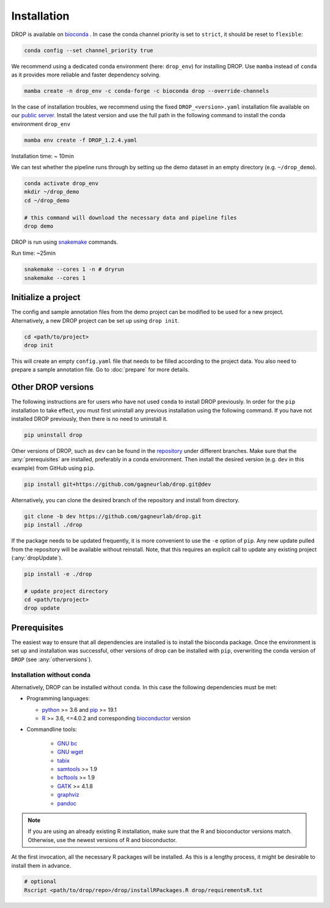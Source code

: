 Installation
============

DROP is available on `bioconda <https://anaconda.org/bioconda/drop>`_ .
In case the conda channel priority is set to ``strict``, it should be reset to ``flexible``:

.. code-block:: bash

    conda config --set channel_priority true

We recommend using a dedicated conda environment (here: ``drop_env``) for installing DROP.
Use ``mamba`` instead of ``conda`` as it provides more reliable and faster dependency solving.

.. code-block:: bash

    mamba create -n drop_env -c conda-forge -c bioconda drop --override-channels

In the case of installation troubles, we recommend using the fixed ``DROP_<version>.yaml`` installation file available on our `public server. <https://www.cmm.in.tum.de/public/paper/drop_analysis/>`_
Install the latest version and use the full path in the following command to install the conda environment ``drop_env``

.. code-block:: bash

    mamba env create -f DROP_1.2.4.yaml

Installation time: ~ 10min

We can test whether the pipeline runs through by setting up the demo dataset in an empty directory (e.g. ``~/drop_demo``).

.. code-block:: bash

    conda activate drop_env
    mkdir ~/drop_demo
    cd ~/drop_demo

    # this command will download the necessary data and pipeline files
    drop demo

DROP is run using `snakemake <snakemake.readthedocs.io/>`_ commands.

Run time: ~25min

.. code-block:: bash

    snakemake --cores 1 -n # dryrun
    snakemake --cores 1

Initialize a project
--------------------
The config and sample annotation files from the demo project can be modified to be used for a new project.
Alternatively, a new DROP project can be set up using ``drop init``.

.. code-block:: bash

    cd <path/to/project>
    drop init

This will create an empty ``config.yaml`` file that needs to be filled according to the project data.
You also need to prepare a sample annotation file.
Go to :doc:`prepare` for more details.


.. _otherversions:

Other DROP versions
-------------------
The following instructions are for users who have not used ``conda`` to install DROP previously. In order for the ``pip``
installation to take effect, you must first uninstall any previous installation using the following command. If
you have not installed DROP previously, then there is no need to uninstall it.

.. code-block:: bash

    pip uninstall drop

Other versions of DROP, such as ``dev`` can be found in the `repository <https://github.com/gagneurlab/drop>`_ under different branches.
Make sure that the :any:`prerequisites` are installed, preferably in a conda environment.
Then install the desired version (e.g. ``dev`` in this example) from GitHub using ``pip``.

.. code-block:: bash

    pip install git+https://github.com/gagneurlab/drop.git@dev


Alternatively, you can clone the desired branch of the repository and install from directory.

.. code-block:: bash

    git clone -b dev https://github.com/gagneurlab/drop.git
    pip install ./drop

If the package needs to be updated frequently, it is more convenient to use the ``-e`` option of ``pip``.
Any new update pulled from the repository will be available without reinstall.
Note, that this requires an explicit call to update any existing project (:any:`dropUpdate`).

.. code-block:: bash

    pip install -e ./drop

    # update project directory
    cd <path/to/project>
    drop update


.. _prerequisites:

Prerequisites
-------------

The easiest way to ensure that all dependencies are installed is to install the bioconda package.
Once the environment is set up and installation was successful, other versions of drop can be installed with ``pip``,
overwriting the conda version of ``DROP`` (see :any:`otherversions`).


Installation without conda
++++++++++++++++++++++++++
Alternatively, DROP can be installed without ``conda``. In this case the following dependencies must be met:

* Programming languages:

  * `python <https://www.python.org/>`_ >= 3.6 and `pip <https://pip.pypa.io/en/stable/installing/>`_ >= 19.1

  * `R <https://www.r-project.org/>`_ >= 3.6, <=4.0.2 and corresponding `bioconductor <https://bioconductor.org/install/>`_ version

* Commandline tools:

    * `GNU bc <https://www.gnu.org/software/bc/>`_

    * `GNU wget <https://www.gnu.org/software/wget/>`_

    * `tabix <https://www.htslib.org/download/>`_

    * `samtools <https://www.htslib.org/download/>`_ >= 1.9

    * `bcftools <https://github.com/samtools/bcftools>`_ >= 1.9

    * `GATK <https://software.broadinstitute.org/gatk/>`_ >= 4.1.8

    * `graphviz <https://www.graphviz.org/>`_

    * `pandoc <https://pandoc.org/>`_


.. note::

    If you are using an already existing R installation, make sure that the R and bioconductor versions match.
    Otherwise, use the newest versions of R and bioconductor.

At the first invocation, all the necessary R packages will be installed.
As this is a lengthy process, it might be desirable to install them in advance.

.. code-block:: bash

    # optional
    Rscript <path/to/drop/repo>/drop/installRPackages.R drop/requirementsR.txt
